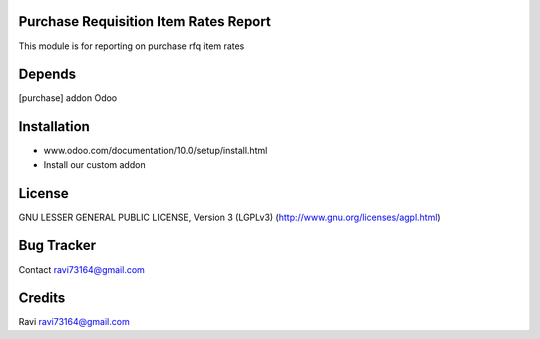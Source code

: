 Purchase Requisition Item Rates Report
==============

This module is for reporting on purchase rfq item rates

Depends
=======
[purchase] addon Odoo

Installation
============

- www.odoo.com/documentation/10.0/setup/install.html
- Install our custom addon

License
=======
GNU LESSER GENERAL PUBLIC LICENSE, Version 3 (LGPLv3)
(http://www.gnu.org/licenses/agpl.html)

Bug Tracker
===========

Contact ravi73164@gmail.com

Credits
=======
Ravi ravi73164@gmail.com
